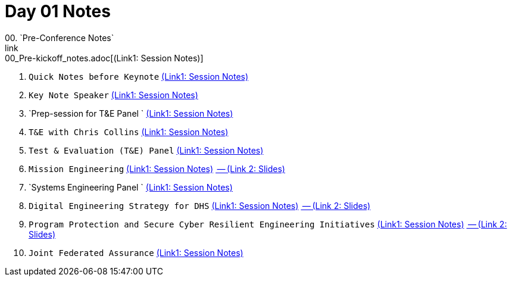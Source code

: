 = Day 01 Notes
00. `Pre-Conference Notes`
link:00_Pre-kickoff_notes.adoc[(Link1: Session Notes)]

01. `Quick Notes before Keynote`
link:01_Kick-off.adoc[(Link1: Session Notes)]

02. `Key Note Speaker`
link:02_Keynote.adoc[(Link1: Session Notes)]

03. `Prep-session for T&E Panel `
link:03_Prep-session_Panel_TestAndEval.adoc[(Link1: Session Notes)]

04. `T&E with Chris Collins`
link:04_Prep-session_TestingContinuum.adoc[(Link1: Session Notes)]

05. `Test & Evaluation (T&E) Panel`
link:05_TandE_Panel.adoc[(Link1: Session Notes)]

06. `Mission Engineering`
link:06_ME_and_the_DAF_Operational_Imperatives.adoc[(Link1: Session Notes)]
link:06_Mission-Engineering_and_DAF_Operational_Imperatives_Dr._Tim_Grayson.pdf[ -- (Link 2: Slides)]

07. `Systems Engineering Panel `
link:07_Systems-Engineering_Panel.adoc[(Link1: Session Notes)]

08. `Digital Engineering Strategy for DHS`
link:08_DHS_DE_Strategy.adoc[(Link1: Session Notes)]
link:08_DHS-DE-Strategy_Nebiyeloul-Kifle.pdf[ -- (Link 2: Slides)]

09. `Program Protection and Secure Cyber Resilient Engineering Initiatives`
link:09_ProgramProtectionPlan.adoc[(Link1: Session Notes)]
link:09_Program_protection_secure-cyber-inits_Reed.pdf[ -- (Link 2: Slides)]

10. `Joint Federated Assurance`
link:10_Joint-Federated_Assurance_Center.adoc[(Link1: Session Notes)]

